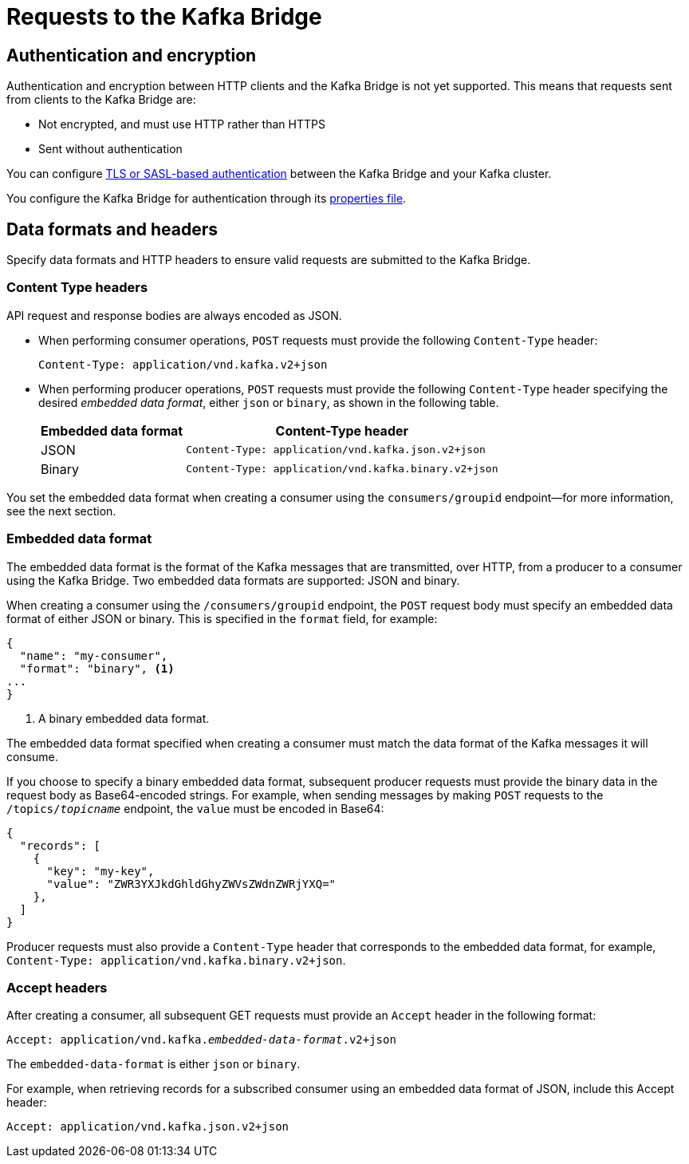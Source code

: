 // Module included in the following assemblies:
//
// assembly-using-the-kafka-bridge.adoc

[id='con-requests-kafka-bridge-{context}']
= Requests to the Kafka Bridge

== Authentication and encryption

Authentication and encryption between HTTP clients and the Kafka Bridge is not yet supported. This means that requests sent from clients to the Kafka Bridge are:

* Not encrypted, and must use HTTP rather than HTTPS

* Sent without authentication

You can configure xref:assembly-kafka-encryption-and-authentication-str[TLS or SASL-based authentication] between the Kafka Bridge and your Kafka cluster.

You configure the Kafka Bridge for authentication through its xref:proc-configuring-kafka-bridge-{context}[properties file].

== Data formats and headers

Specify data formats and HTTP headers to ensure valid requests are submitted to the Kafka Bridge.

=== Content Type headers

API request and response bodies are always encoded as JSON.

* When performing consumer operations, `POST` requests must provide the following `Content-Type` header:
+
[source,http,subs=+quotes]
----
Content-Type: application/vnd.kafka.v2+json
----

* When performing producer operations, `POST` requests must provide the following `Content-Type` header specifying the desired __embedded data format__, either `json` or `binary`, as shown in the following table.
+
[%autowidth,cols="2*",options="header",stripes="none",separator=¦]
|===

¦Embedded data format
¦Content-Type header

¦JSON
m¦Content-Type: application/vnd.kafka.json.v2+json

¦Binary
m¦Content-Type: application/vnd.kafka.binary.v2+json

|===

You set the embedded data format when creating a consumer using the `consumers/groupid` endpoint--for more information, see the next section.

=== Embedded data format

The embedded data format is the format of the Kafka messages that are transmitted, over HTTP, from a producer to a consumer using the Kafka Bridge. Two embedded data formats are supported: JSON and binary.

When creating a consumer using the `/consumers/groupid` endpoint, the `POST` request body must specify an embedded data format of either JSON or binary. This is specified in the `format` field, for example:

[source,json,subs=attributes+]
----
{
  "name": "my-consumer",
  "format": "binary", <1>
...
}
----

<1> A binary embedded data format.

The embedded data format specified when creating a consumer must match the data format of the Kafka messages it will consume.

If you choose to specify a binary embedded data format, subsequent producer requests must provide the binary data in the request body as Base64-encoded strings. For example, when sending messages by making `POST` requests to the `/topics/_topicname_` endpoint, the `value` must be encoded in Base64:

[source,json,subs=attributes+]
----
{
  "records": [
    {
      "key": "my-key",
      "value": "ZWR3YXJkdGhldGhyZWVsZWdnZWRjYXQ="
    },
  ]
}
----

Producer requests must also provide a `Content-Type` header that corresponds to the embedded data format, for example, `Content-Type: application/vnd.kafka.binary.v2+json`.

=== Accept headers

After creating a consumer, all subsequent GET requests must provide an `Accept` header in the following format:

[source,http,subs=+quotes]
----
Accept: application/vnd.kafka._embedded-data-format_.v2+json
----

The `embedded-data-format` is either `json` or `binary`.

For example, when retrieving records for a subscribed consumer using an embedded data format of JSON, include this Accept header:

[source,http,subs=+quotes]
----
Accept: application/vnd.kafka.json.v2+json
----
